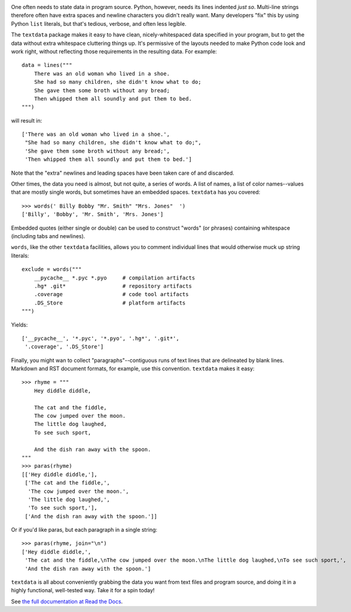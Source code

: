 
| |travisci| |version| |downloads| |versions| |impls| |wheel| |coverage| |br-coverage|

.. |travisci| image:: https://travis-ci.org/jonathaneunice/textdata.svg?branch=master
    :alt: Travis CI build status
    :target: https://travis-ci.org/jonathaneunice/textdata

.. |version| image:: http://img.shields.io/pypi/v/textdata.svg?style=flat
    :alt: PyPI Package latest release
    :target: https://pypi.python.org/pypi/textdata

.. |downloads| image:: http://img.shields.io/pypi/dm/textdata.svg?style=flat
    :alt: PyPI Package monthly downloads
    :target: https://pypi.python.org/pypi/textdata

.. |versions| image:: https://img.shields.io/pypi/pyversions/textdata.svg
    :alt: Supported versions
    :target: https://pypi.python.org/pypi/textdata

.. |impls| image:: https://img.shields.io/pypi/implementation/textdata.svg
    :alt: Supported implementations
    :target: https://pypi.python.org/pypi/textdata

.. |wheel| image:: https://img.shields.io/pypi/wheel/textdata.svg
    :alt: Wheel packaging support
    :target: https://pypi.python.org/pypi/textdata

.. |coverage| image:: https://img.shields.io/badge/test_coverage-100%25-6600CC.svg
    :alt: Test line coverage
    :target: https://pypi.python.org/pypi/textdata

.. |br-coverage| image:: https://img.shields.io/badge/branch_coverage-99%25-blue.svg
    :alt: Test branch coverage
    :target: https://pypi.python.org/pypi/textdata

One often needs to state data in program source. Python, however, needs its
lines indented *just so*. Multi-line strings therefore often have extra
spaces and newline characters you didn't really want. Many developers "fix"
this by using Python ``list`` literals, but that's
tedious, verbose, and often less legible.

The ``textdata`` package makes it easy to have clean, nicely-whitespaced
data specified in your program, but to get the data without extra whitespace
cluttering things up. It's permissive of the layouts needed to make Python
code look and work right, without reflecting those requirements in the
resulting data. For example::

    data = lines("""
        There was an old woman who lived in a shoe.
        She had so many children, she didn't know what to do;
        She gave them some broth without any bread;
        Then whipped them all soundly and put them to bed.
    """)

will result in::

    ['There was an old woman who lived in a shoe.',
     "She had so many children, she didn't know what to do;",
     'She gave them some broth without any bread;',
     'Then whipped them all soundly and put them to bed.']

Note that the "extra" newlines and leading spaces have been
taken care of and discarded.

Other times, the data you need is almost, but not quite, a series of
words. A list of names, a list of color names--values that are mostly
single words, but sometimes have an embedded spaces. ``textdata`` has you
covered::

    >>> words(' Billy Bobby "Mr. Smith" "Mrs. Jones"  ')
    ['Billy', 'Bobby', 'Mr. Smith', 'Mrs. Jones']

Embedded quotes (either single or double) can be used to construct
"words" (or phrases) containing whitespace (including tabs and newlines).

``words``, like the other ``textdata`` facilities, allows you to
comment individual lines that would otherwise muck up string literals::

    exclude = words("""
        __pycache__ *.pyc *.pyo     # compilation artifacts
        .hg* .git*                  # repository artifacts
        .coverage                   # code tool artifacts
        .DS_Store                   # platform artifacts
    """)

Yields::

    ['__pycache__', '*.pyc', '*.pyo', '.hg*', '.git*',
     '.coverage', '.DS_Store']

Finally, you might wan to collect "paragraphs"--contiguous runs of text lines
that are delineated by blank lines. Markdown and RST document formats,
for example, use this convention.  ``textdata`` makes it easy::

    >>> rhyme = """
        Hey diddle diddle,

        The cat and the fiddle,
        The cow jumped over the moon.
        The little dog laughed,
        To see such sport,

        And the dish ran away with the spoon.
    """
    >>> paras(rhyme)
    [['Hey diddle diddle,'],
     ['The cat and the fiddle,',
      'The cow jumped over the moon.',
      'The little dog laughed,',
      'To see such sport,'],
     ['And the dish ran away with the spoon.']]

Or if you'd like paras, but each paragraph in a single string::

    >>> paras(rhyme, join="\n")
    ['Hey diddle diddle,',
     'The cat and the fiddle,\nThe cow jumped over the moon.\nThe little dog laughed,\nTo see such sport,',
     'And the dish ran away with the spoon.']


``textdata`` is all about conveniently grabbing the data you want
from text files and program source, and doing it in a highly
functional, well-tested way.
Take it for a spin today!

See `the full documentation
at Read the Docs <http://textdata.readthedocs.org/en/latest/>`_.
